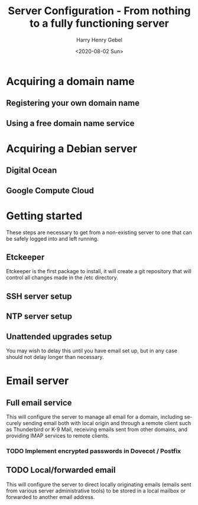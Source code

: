 #+TITLE: Server Configuration - From nothing to a fully functioning server
#+AUTHOR: Harry Henry Gebel
#+EMAIL: harry@gebel.tech
#+DATE: <2020-08-02 Sun>
#+LANGUAGE: en

* Acquiring a domain name

** Registering your own domain name

** Using a free domain name service

* Acquiring a Debian server

** Digital Ocean

** Google Compute Cloud

* Getting started

These steps are necessary to get from a non-existing server to one
that can be safely logged into and left running.

** Etckeeper
Etckeeper is the first package to install, it will create a git
repository that will control all changes made in the /etc directory.

** SSH server setup

** NTP server setup

** Unattended upgrades setup
You may wish to delay this until you have email set up, but in any
case should not delay longer than necessary.


* Email server

** Full email service
This will configure the server to manage all email for a domain,
including securely sending email both with local origin and through a
remote client such as Thunderbird or K-9 Mail, receiving emails sent
from other domains, and providing IMAP services to remote clients.

*** TODO Implement encrypted passwords in Dovecot / Postfix

** TODO Local/forwarded email
This will configure the server to direct locally originating emails
(emails sent from various server administrative tools) to be stored in
a local mailbox or forwarded to another email address.
